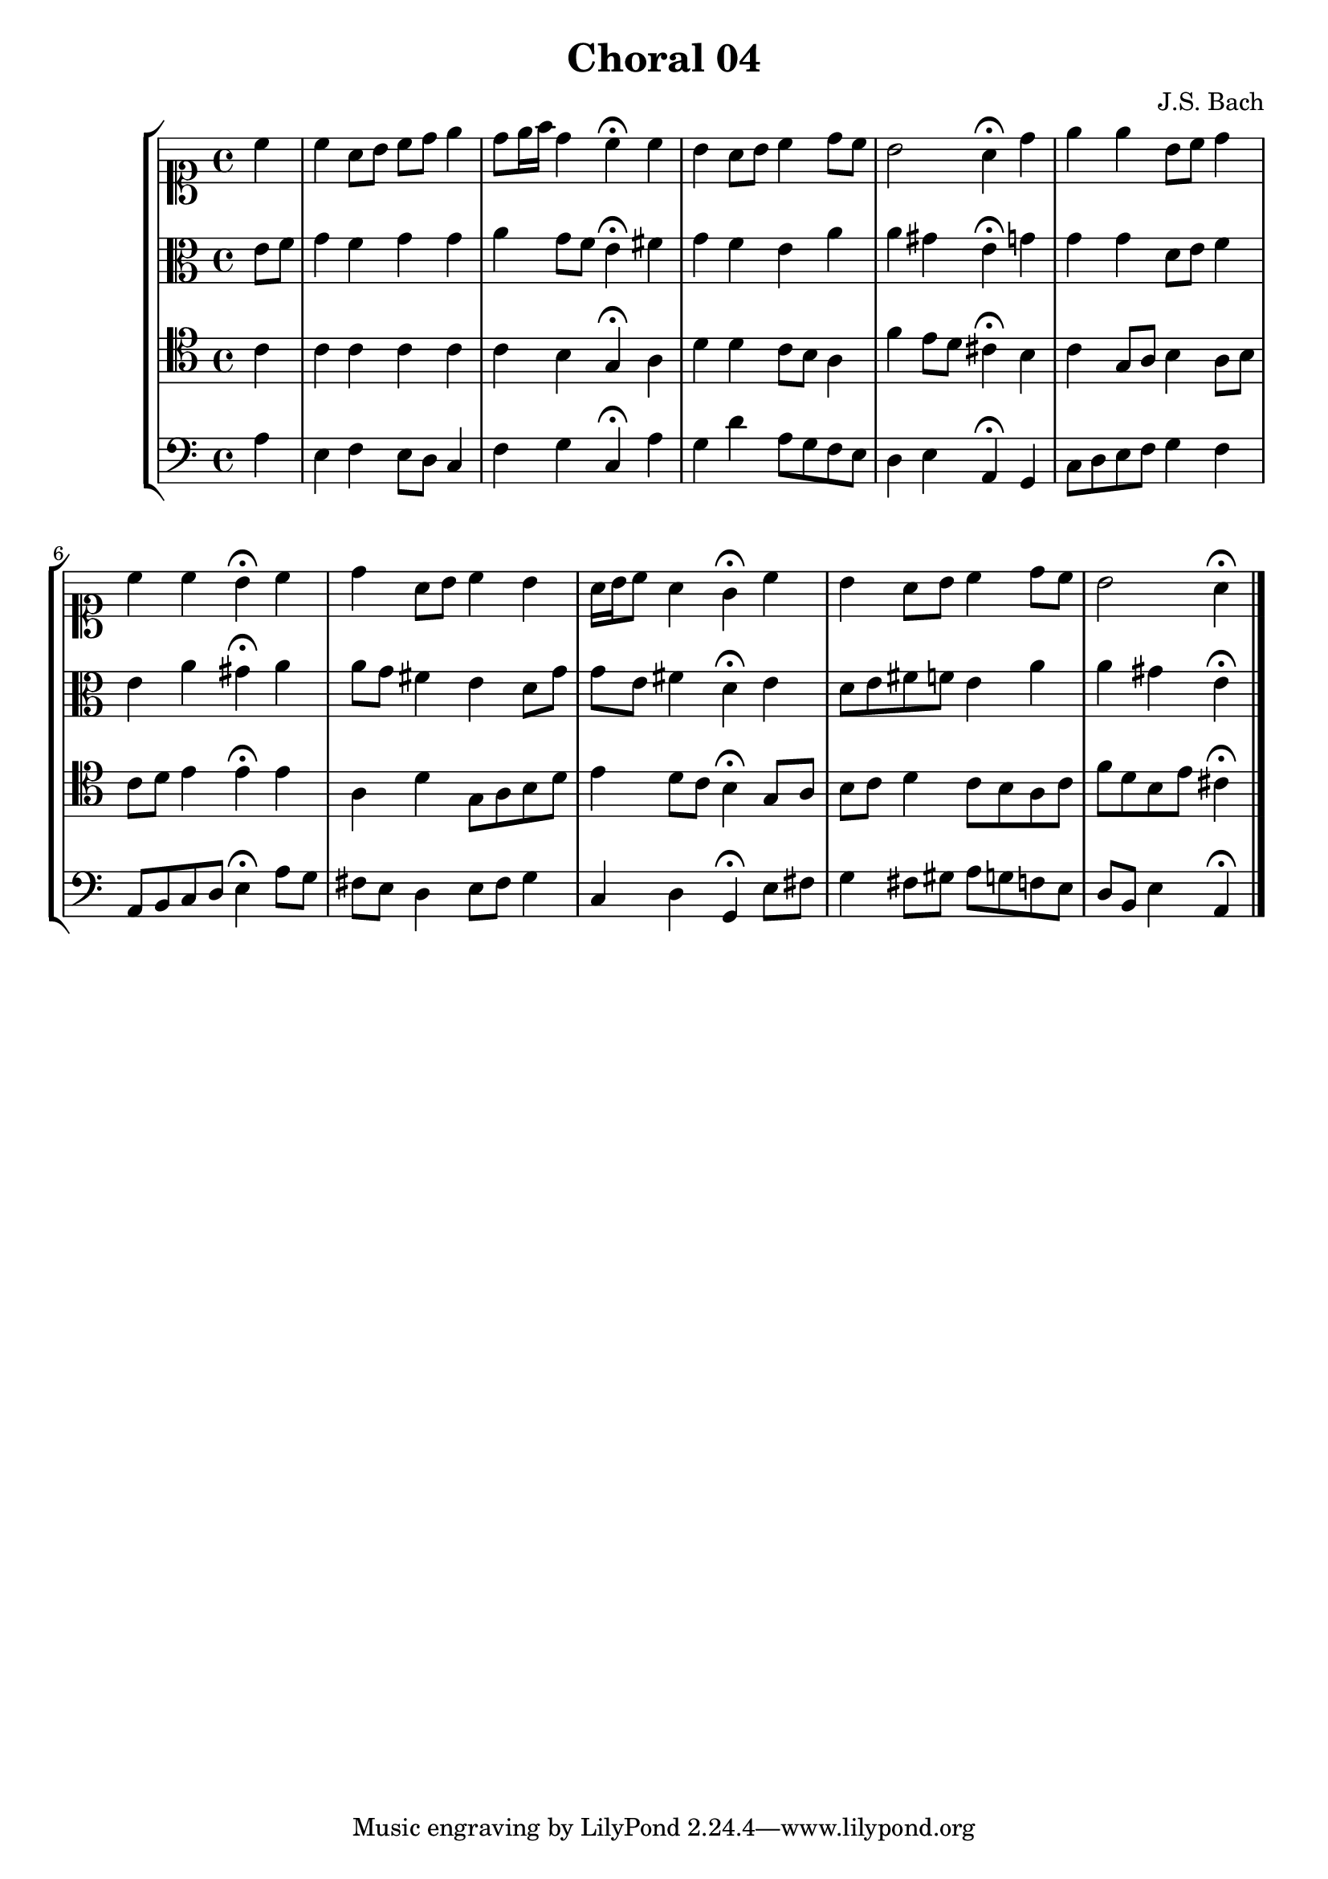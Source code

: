 \header{
  title = "Choral 04"
  composer = "J.S. Bach"}

\relative c'{
  \new StaffGroup <<
    <<
     % "soprano"
      \new Staff{
        \clef soprano
        \partial 4
        \relative c''{
          c
          c a8 b c d e4
          d8 e16 f d4 c4^\fermata c
          b a8 b c4 d8 c
          b2 a4^\fermata d
          e e b8 c d4
          c c b^\fermata c
          d a8 b c4 b
          a16 b c8 a4 g^\fermata c
          b a8 b c4 d8 c
          b2 a4^\fermata
        \bar "|."
      }}

     % "Contralto"
      \new Staff{
        \clef alto
        \partial 4
        e8 f
        g4 f g g
        a g8 f e4^\fermata fis
        g f e a
        a gis e^\fermata g
        g g d8 e f4
        e a gis^\fermata a
        a8 g fis4 e d8 g
        g e fis4 d^\fermata e
        d8 e fis f e4 a
        a gis e^\fermata 
        \bar "|."
      }

     % "Tenor"
      \new Staff{
        \clef tenor
        \partial 4
        c
        c c c c
        c b g^\fermata a
        d d c8 b a4
        f' e8 d cis4^\fermata b
        c g8 a b4 a8 b
        c d e4 e^\fermata e
        a, d g,8 a b d
        e4 d8 c  b4^\fermata g8 a
        b c d4 c8 b a c
        f d b e cis4^\fermata
        \bar "|."
      }

     % "Baixo"
      \new Staff{
        \clef bass
        \partial 4
        a
        e f e8 d c4
        f g c,^\fermata a'
        g d' a8 g f e
        d4 e a,^\fermata g
        c8 d e f g4 f
        a,8 b c d e4^\fermata a8 g
        fis e d4 e8 fis g4
        c, d g,^\fermata e'8 fis
        g4 fis8 gis a g f e
        d b e4 a,^\fermata
        \bar "|."
      }
    >>
  >>
  }
